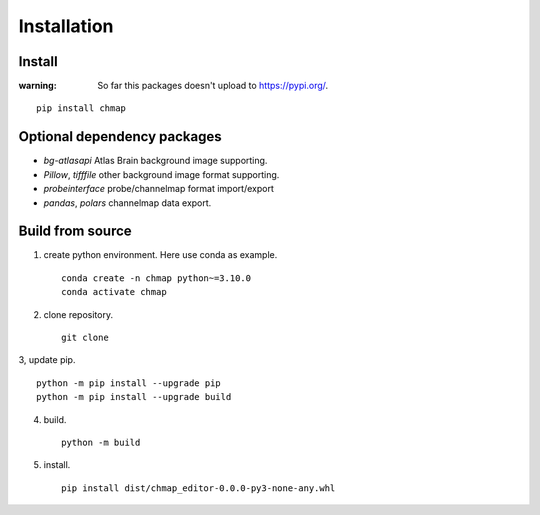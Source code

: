 Installation
============

Install
-------

:warning:
    So far this packages doesn't upload to https://pypi.org/.

::

    pip install chmap

Optional dependency packages
----------------------------

* `bg-atlasapi` Atlas Brain background image supporting.
* `Pillow`, `tifffile` other background image format supporting.
* `probeinterface` probe/channelmap format import/export
* `pandas`, `polars` channelmap data export.

Build from source
-----------------

1. create python environment. Here use conda as example. ::

    conda create -n chmap python~=3.10.0
    conda activate chmap

2. clone repository. ::

    git clone

3, update pip. ::

    python -m pip install --upgrade pip
    python -m pip install --upgrade build

4. build. ::

    python -m build

5. install. ::

    pip install dist/chmap_editor-0.0.0-py3-none-any.whl

